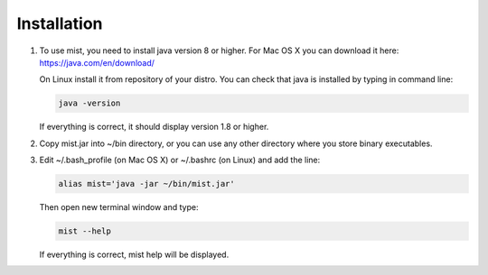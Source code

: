 ============
Installation
============

#. To use mist, you need to install java version 8 or higher. For Mac OS X you can download it here:
   https://java.com/en/download/

   On Linux install it from repository of your distro. You can check that java is installed by typing in command line:

   .. code-block:: console

      java -version

   If everything is correct, it should display version 1.8 or higher.
#. Copy mist.jar into ~/bin directory, or you can use any other directory where you store binary executables.
#. Edit ~/.bash_profile (on Mac OS X) or ~/.bashrc (on Linux) and add the line:

   .. code-block:: console

      alias mist='java -jar ~/bin/mist.jar'

   Then open new terminal window and type:

   .. code-block:: console

      mist --help

   If everything is correct, mist help will be displayed.
